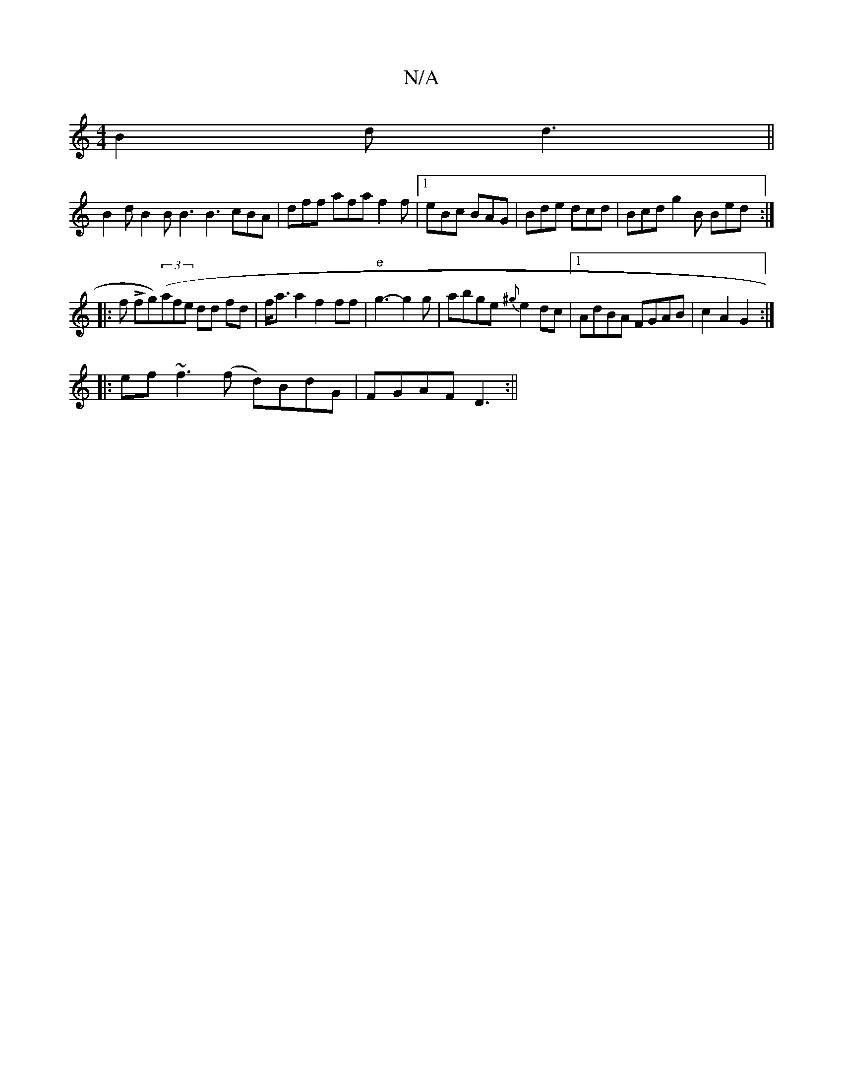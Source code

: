 X:1
T:N/A
M:4/4
R:N/A
K:Cmajor
B2d d3 ||
B2 d B2B B3 B3 cBA | dff afa f2 f |1 eBc BAG | Bde dcd | Bcd g2B Bed :|
|: f Lfg)((3afe dd fd | f<aa2 f2ff|"e" g3- g2 g|abge {^g}e2dc- |1 AdBA FGAB | c2 A2 G2:|
|:ef~f3 (f d)BdG|FGAF D3:||

